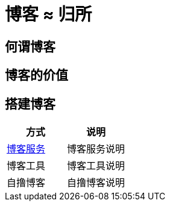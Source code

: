 = 博客 ≈ 归所
:hp-image: /covers/cover.png
:published_at: 2018-01-09
:hp-tags: Blog,
:hp-alt-title: Blog  Home

== 何谓博客
== 博客的价值
== 搭建博客
|===
|方式 |说明

|https://lonelee-kirsi.github.io/2018/01/09/Blog-Servers.html[博客服务^]
|博客服务说明

|博客工具
|博客工具说明

|自撸博客
|自撸博客说明
|===
